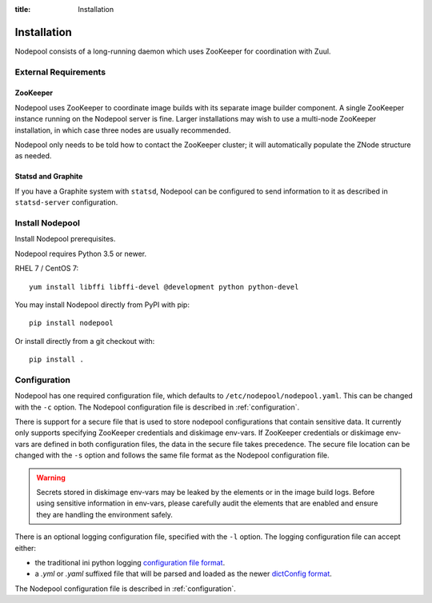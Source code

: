 :title: Installation

Installation
============

Nodepool consists of a long-running daemon which uses ZooKeeper
for coordination with Zuul.

External Requirements
---------------------

ZooKeeper
~~~~~~~~~

Nodepool uses ZooKeeper to coordinate image builds with its separate
image builder component.  A single ZooKeeper instance running on the
Nodepool server is fine.  Larger installations may wish to use a
multi-node ZooKeeper installation, in which case three nodes are
usually recommended.

Nodepool only needs to be told how to contact the ZooKeeper cluster;
it will automatically populate the ZNode structure as needed.

.. _statsd_configuration:

Statsd and Graphite
~~~~~~~~~~~~~~~~~~~

If you have a Graphite system with ``statsd``, Nodepool can be
configured to send information to it as described in ``statsd-server``
configuration.

Install Nodepool
----------------

Install Nodepool prerequisites.

Nodepool requires Python 3.5 or newer.

RHEL 7 / CentOS 7::

  yum install libffi libffi-devel @development python python-devel

You may install Nodepool directly from PyPI with pip::

  pip install nodepool

Or install directly from a git checkout with::

  pip install .

Configuration
-------------

Nodepool has one required configuration file, which defaults to
``/etc/nodepool/nodepool.yaml``. This can be changed with the ``-c`` option.
The Nodepool configuration file is described in :ref:`configuration`.

There is support for a secure file that is used to store nodepool
configurations that contain sensitive data. It currently only supports
specifying ZooKeeper credentials and diskimage env-vars.
If ZooKeeper credentials or diskimage env-vars are defined in both
configuration files, the data in the secure file takes precedence.
The secure file location can be changed with the ``-s`` option and follows
the same file format as the Nodepool configuration file.

.. warning::

   Secrets stored in diskimage env-vars may be leaked by the elements
   or in the image build logs. Before using sensitive information in
   env-vars, please carefully audit the elements that are enabled and
   ensure they are handling the environment safely.

There is an optional logging configuration file, specified with the ``-l``
option. The logging configuration file can accept either:

* the traditional ini python logging `configuration file format
  <https://docs.python.org/2/library/logging.config.html#configuration-file-format>`_.

* a `.yml` or `.yaml` suffixed file that will be parsed and loaded as the newer
  `dictConfig format
  <https://docs.python.org/2/library/logging.config.html#configuration-dictionary-schema>`_.

The Nodepool configuration file is described in :ref:`configuration`.
